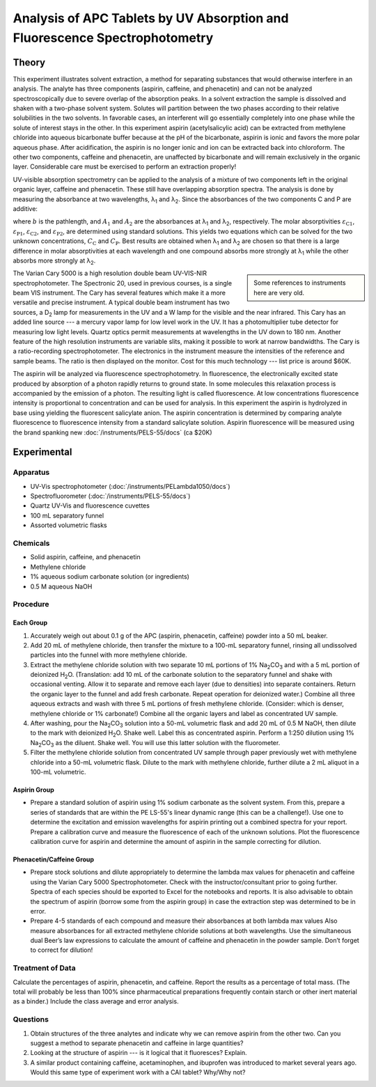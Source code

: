 Analysis of APC Tablets by UV Absorption and Fluorescence Spectrophotometry
===========================================================================

Theory
++++++

This experiment illustrates solvent extraction, a method for separating
substances that would otherwise interfere in an analysis.  The analyte has
three components (aspirin, caffeine, and phenacetin) and can not be analyzed
spectroscopically due to severe overlap of the absorption peaks.   In a solvent
extraction the sample is dissolved and shaken with a two-phase solvent system.
Solutes will partition between the two phases according to their relative
solubilities in the two solvents.  In favorable cases, an interferent will go
essentially completely into one phase while the solute of interest stays in the
other.  In this experiment aspirin (acetylsalicylic acid) can be extracted from
methylene chloride into aqueous bicarbonate buffer because at the pH of the
bicarbonate, aspirin is ionic and favors the more polar aqueous phase.  After
acidification, the aspirin is no longer ionic and ion can be extracted back
into chloroform.  The other two components, caffeine and phenacetin, are
unaffected by bicarbonate and will remain exclusively in the organic layer.
Considerable care must be exercised to perform an extraction properly!

UV-visible absorption spectrometry can be applied to the analysis of a mixture
of two components left in the original organic layer, caffeine and phenacetin.
These still have overlapping absorption spectra. The analysis is done by
measuring the absorbance at two wavelengths, λ\ :sub:`1` and  λ\ :sub:`2`. Since the
absorbances of the two components C and P are additive:

.. math::
   A_1 &= ε_{\text{C1}}bC_{\text{C}} + ε_{\text{P1}}bC_{\text{P}} \\
   A_2 &= ε_{\text{C2}}bC_{\text{C}} + ε_{\text{P2}}bC_{\text{P}}
   :label: apc-beer

where :math:`b` is the pathlength, and :math:`A_1` and :math:`A_2` are the
absorbances at λ\ :sub:`1` and  λ\ :sub:`2`, respectively. The molar
absorptivities :math:`ε_{\text{C1}}`, :math:`ε_{\text{P1}}`,
:math:`ε_{\text{C2}}`, and :math:`ε_{\text{P2}}`, are determined using standard
solutions. This yields two equations which can be solved for the two unknown
concentrations, :math:`C_{\text{C}}` and :math:`C_{\text{P}}`. Best results are
obtained when λ\ :sub:`1` and  λ\ :sub:`2` are chosen so that there is a large difference in
molar absorptivities at each wavelength and one compound absorbs more strongly
at λ\ :sub:`1` while the other absorbs more strongly at λ\ :sub:`2`.

.. sidebar::

   Some references to instruments here are very old.

The Varian Cary 5000 is a high resolution double beam UV-VIS-NIR
spectrophotometer. The Spectronic 20, used in previous courses, is a single
beam VIS instrument. The Cary has several features which make it a more
versatile and precise instrument.  A typical double beam instrument has two
sources, a D\ :sub:`2` lamp for measurements in the UV and a W lamp for the visible and
the near infrared.  This Cary has an added line source --- a mercury vapor lamp
for low level work in the UV.  It has a photomultiplier tube detector for
measuring low light levels.  Quartz optics permit measurements at wavelengths
in the UV down to 180 nm. Another feature of the high resolution instruments
are variable slits, making it possible to work at narrow bandwidths. The Cary
is a ratio-recording spectrophotometer. The electronics in the instrument
measure the intensities of the reference and sample beams. The ratio is then
displayed on the monitor.  Cost for this much technology --- list price is around
$60K.

The aspirin will be analyzed via fluorescence spectrophotometry.  In
fluorescence, the electronically excited state produced by absorption of a
photon rapidly returns to ground state. In some molecules this relaxation
process is accompanied by the emission of a photon. The resulting light is
called fluorescence. At low concentrations fluorescence intensity is
proportional to concentration and can be used for analysis. In this experiment
the aspirin is hydrolyzed in base using yielding the fluorescent salicylate
anion. The aspirin concentration is determined by comparing analyte
fluorescence to fluorescence intensity from a standard salicylate solution.
Aspirin fluorescence will be measured using the brand spanking new
:doc:`/instruments/PELS-55/docs` (ca $20K)

Experimental
++++++++++++

Apparatus
---------

* UV-Vis spectrophotometer (:doc:`/instruments/PELambda1050/docs`)
* Spectrofluorometer (:doc:`/instruments/PELS-55/docs`)
* Quartz UV-Vis and fluorescence cuvettes
* 100 mL separatory funnel
* Assorted volumetric flasks

Chemicals
---------

* Solid aspirin, caffeine, and phenacetin
* Methylene chloride
* 1% aqueous sodium carbonate solution (or ingredients)
* 0.5 M aqueous NaOH

Procedure
---------

Each Group
~~~~~~~~~~

1. Accurately weigh out about 0.1 g of the APC (aspirin, phenacetin, caffeine)
   powder into a 50 mL beaker.

2. Add 20 mL of methylene chloride, then transfer the mixture to a 100-mL
   separatory funnel, rinsing all undissolved particles into the funnel with
   more methylene chloride.

3. Extract the methylene chloride solution with two separate 10 mL portions of
   1% |Na2CO3| and with a 5 mL portion of deionized |H2O|. (Translation: add 10 mL
   of the carbonate solution to the separatory funnel and shake with occasional
   venting.  Allow it to separate and remove each layer (due to densities) into
   separate containers.  Return the organic layer to the funnel and add fresh
   carbonate.  Repeat operation for deionized water.) Combine all three aqueous
   extracts and wash with three 5 mL portions of fresh methylene chloride.
   (Consider: which is denser, methylene chloride or 1% carbonate!) Combine all
   the organic layers and label as concentrated UV sample.

4. After washing, pour the |Na2CO3| solution into a 50-mL volumetric flask and
   add 20 mL of 0.5 M NaOH, then dilute to the mark with deionized |H2O|. Shake
   well.  Label this as concentrated aspirin.  Perform a 1:250 dilution using
   1% |Na2CO3| as the diluent.  Shake well.  You will use this latter solution
   with the fluorometer.

5. Filter the methylene chloride solution from concentrated UV sample through
   paper previously wet with methylene chloride into a 50-mL volumetric flask.
   Dilute to the mark with methylene chloride, further dilute a 2 mL aliquot in
   a 100-mL volumetric.

Aspirin Group
~~~~~~~~~~~~~

* Prepare a standard solution of aspirin using 1% sodium carbonate as the
  solvent system.  From this, prepare a series of standards that are within the
  PE LS-55's  linear dynamic range (this can be a challenge!).  Use one to
  determine the excitation and emission wavelengths for aspirin printing out a
  combined spectra for your report.  Prepare a calibration curve and measure
  the fluorescence of each of the unknown solutions.  Plot the fluorescence
  calibration curve for aspirin and determine the amount of aspirin in the
  sample correcting for dilution.

Phenacetin/Caffeine Group
~~~~~~~~~~~~~~~~~~~~~~~~~

* Prepare stock solutions and dilute appropriately to determine the lambda max
  values for phenacetin and caffeine using the Varian Cary 5000
  Spectrophotometer.  Check with the instructor/consultant prior to going
  further.  Spectra of each species should be exported to Excel for the
  notebooks and reports.  It is also advisable to obtain the spectrum of
  aspirin (borrow some from the aspirin group) in case the extraction step was
  determined to be in error.

* Prepare 4-5 standards of each compound and measure their absorbances at both
  lambda max values  Also measure absorbances for all extracted methylene
  chloride solutions at both wavelengths.  Use the simultaneous dual Beer’s law
  expressions to calculate the amount of caffeine and phenacetin in the powder
  sample.  Don’t forget to correct for dilution!

Treatment of Data
-----------------

Calculate the percentages of aspirin, phenacetin, and caffeine.  Report the
results as a percentage of total mass.  (The total will probably be less than
100% since pharmaceutical preparations frequently contain starch or other inert
material as a binder.)  Include the class average and error analysis.

Questions
---------

1. Obtain structures of the three analytes and indicate why we can remove
   aspirin from the other two.  Can you suggest a method to separate phenacetin
   and caffeine in large quantities?

2. Looking at the structure of aspirin --- is it logical that it fluoresces?
   Explain.

3. A similar product containing caffeine, acetaminophen, and ibuprofen was
   introduced to market several years ago.   Would this same type of experiment
   work with a CAI tablet?  Why/Why not?

.. |Na2CO3| replace:: Na\ :sub:`2`\ CO\ :sub:`3`
.. |H2O| replace:: H\ :sub:`2`\ O

